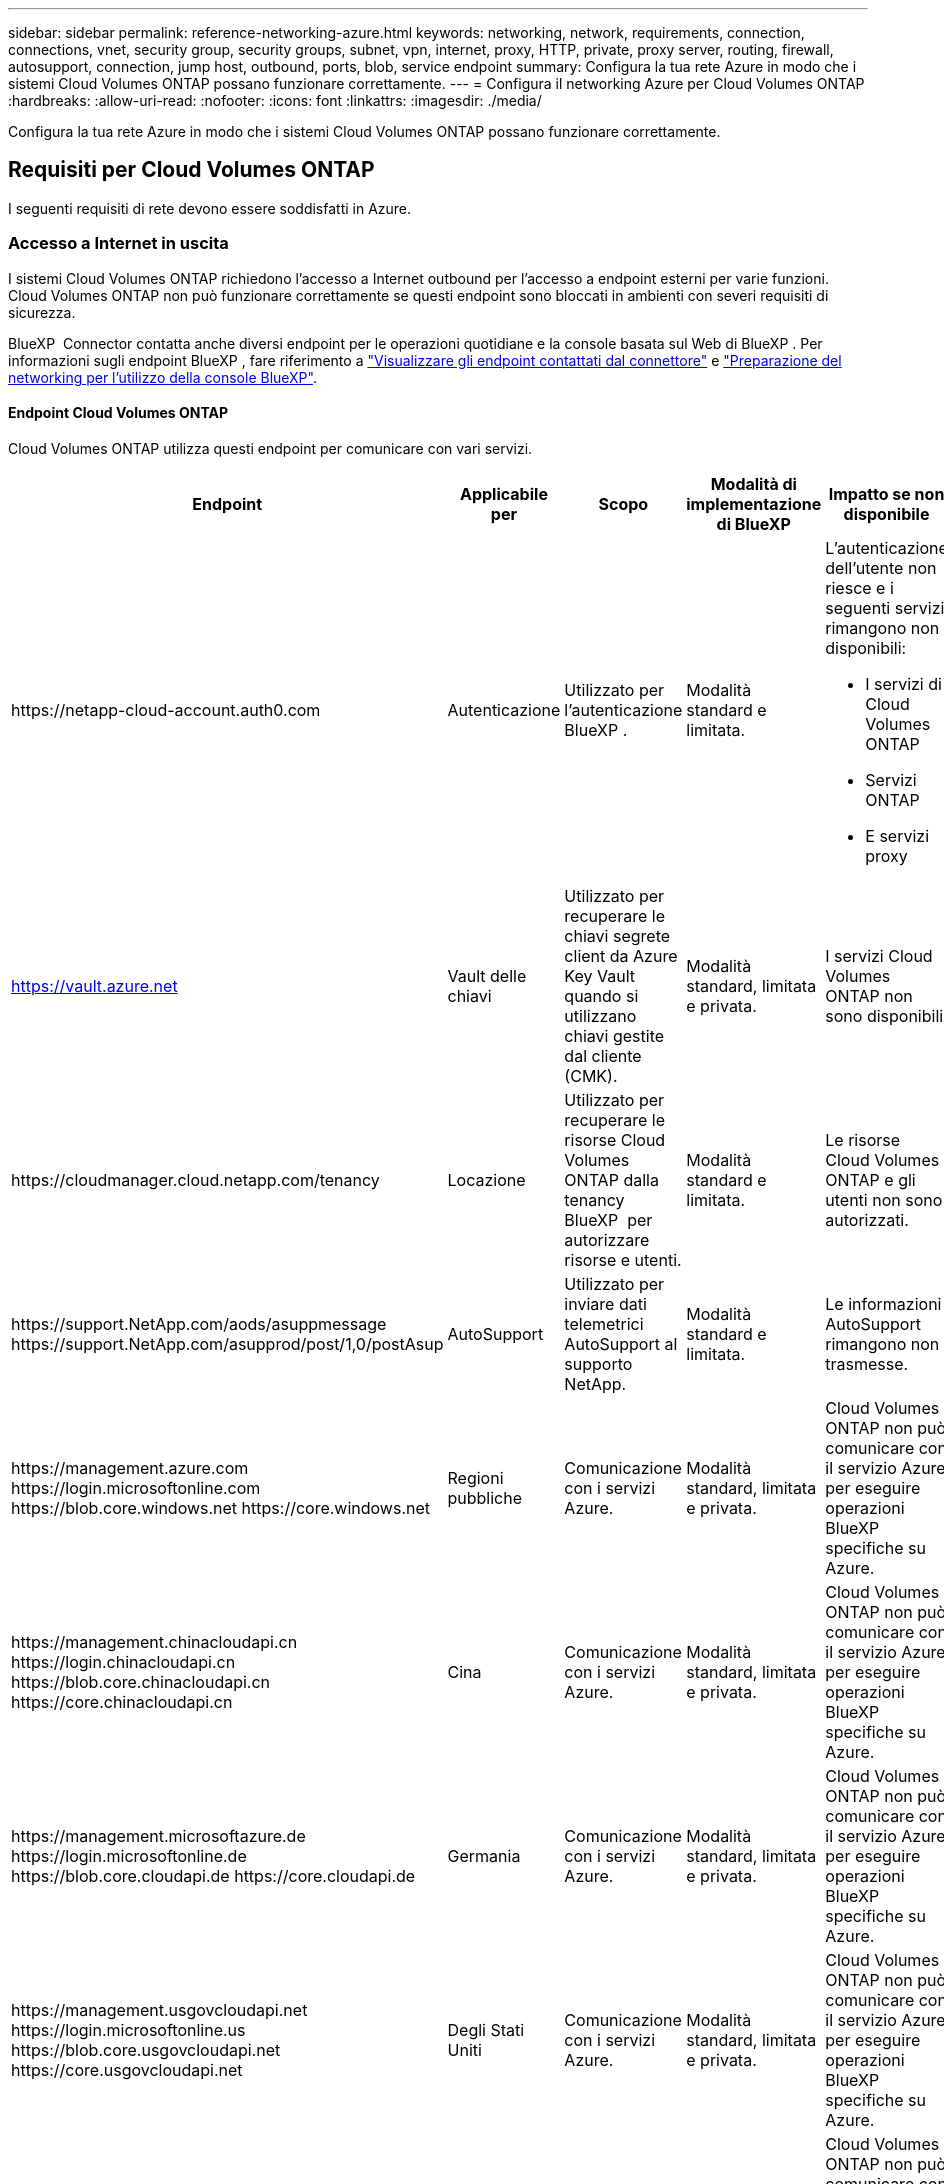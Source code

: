 ---
sidebar: sidebar 
permalink: reference-networking-azure.html 
keywords: networking, network, requirements, connection, connections, vnet, security group, security groups, subnet, vpn, internet, proxy, HTTP, private, proxy server, routing, firewall, autosupport, connection, jump host, outbound, ports, blob, service endpoint 
summary: Configura la tua rete Azure in modo che i sistemi Cloud Volumes ONTAP possano funzionare correttamente. 
---
= Configura il networking Azure per Cloud Volumes ONTAP
:hardbreaks:
:allow-uri-read: 
:nofooter: 
:icons: font
:linkattrs: 
:imagesdir: ./media/


[role="lead"]
Configura la tua rete Azure in modo che i sistemi Cloud Volumes ONTAP possano funzionare correttamente.



== Requisiti per Cloud Volumes ONTAP

I seguenti requisiti di rete devono essere soddisfatti in Azure.



=== Accesso a Internet in uscita

I sistemi Cloud Volumes ONTAP richiedono l'accesso a Internet outbound per l'accesso a endpoint esterni per varie funzioni. Cloud Volumes ONTAP non può funzionare correttamente se questi endpoint sono bloccati in ambienti con severi requisiti di sicurezza.

BlueXP  Connector contatta anche diversi endpoint per le operazioni quotidiane e la console basata sul Web di BlueXP . Per informazioni sugli endpoint BlueXP , fare riferimento a https://docs.netapp.com/us-en/bluexp-setup-admin/task-install-connector-on-prem.html#step-3-set-up-networking["Visualizzare gli endpoint contattati dal connettore"^] e https://docs.netapp.com/us-en/bluexp-setup-admin/reference-networking-saas-console.html["Preparazione del networking per l'utilizzo della console BlueXP"^].



==== Endpoint Cloud Volumes ONTAP

Cloud Volumes ONTAP utilizza questi endpoint per comunicare con vari servizi.

[cols="5*"]
|===
| Endpoint | Applicabile per | Scopo | Modalità di implementazione di BlueXP | Impatto se non disponibile 


| \https://netapp-cloud-account.auth0.com | Autenticazione  a| 
Utilizzato per l'autenticazione BlueXP .
| Modalità standard e limitata.  a| 
L'autenticazione dell'utente non riesce e i seguenti servizi rimangono non disponibili:

* I servizi di Cloud Volumes ONTAP
* Servizi ONTAP
* E servizi proxy




| https://vault.azure.net[] | Vault delle chiavi | Utilizzato per recuperare le chiavi segrete client da Azure Key Vault quando si utilizzano chiavi gestite dal cliente (CMK). | Modalità standard, limitata e privata. | I servizi Cloud Volumes ONTAP non sono disponibili. 


| \https://cloudmanager.cloud.netapp.com/tenancy | Locazione | Utilizzato per recuperare le risorse Cloud Volumes ONTAP dalla tenancy BlueXP  per autorizzare risorse e utenti. | Modalità standard e limitata. | Le risorse Cloud Volumes ONTAP e gli utenti non sono autorizzati. 


| \https://support.NetApp.com/aods/asuppmessage \https://support.NetApp.com/asupprod/post/1,0/postAsup | AutoSupport | Utilizzato per inviare dati telemetrici AutoSupport al supporto NetApp. | Modalità standard e limitata. | Le informazioni AutoSupport rimangono non trasmesse. 


| \https://management.azure.com \https://login.microsoftonline.com \https://blob.core.windows.net \https://core.windows.net | Regioni pubbliche | Comunicazione con i servizi Azure. | Modalità standard, limitata e privata. | Cloud Volumes ONTAP non può comunicare con il servizio Azure per eseguire operazioni BlueXP  specifiche su Azure. 


| \https://management.chinacloudapi.cn \https://login.chinacloudapi.cn \https://blob.core.chinacloudapi.cn \https://core.chinacloudapi.cn | Cina | Comunicazione con i servizi Azure. | Modalità standard, limitata e privata. | Cloud Volumes ONTAP non può comunicare con il servizio Azure per eseguire operazioni BlueXP  specifiche su Azure. 


| \https://management.microsoftazure.de \https://login.microsoftonline.de \https://blob.core.cloudapi.de \https://core.cloudapi.de | Germania | Comunicazione con i servizi Azure. | Modalità standard, limitata e privata. | Cloud Volumes ONTAP non può comunicare con il servizio Azure per eseguire operazioni BlueXP  specifiche su Azure. 


| \https://management.usgovcloudapi.net \https://login.microsoftonline.us \https://blob.core.usgovcloudapi.net \https://core.usgovcloudapi.net | Degli Stati Uniti | Comunicazione con i servizi Azure. | Modalità standard, limitata e privata. | Cloud Volumes ONTAP non può comunicare con il servizio Azure per eseguire operazioni BlueXP  specifiche su Azure. 


| \https://management.azure.microsoft.scloud \https://login.microsoftonline.microsoft.scloud \https://blob.core.microsoft.scloud \https://core.microsoft.scloud | Regioni DoD del governo | Comunicazione con i servizi Azure. | Modalità standard, limitata e privata. | Cloud Volumes ONTAP non può comunicare con il servizio Azure per eseguire operazioni BlueXP  specifiche su Azure. 
|===


==== Accesso a Internet in uscita per NetApp AutoSupport

I nodi Cloud Volumes ONTAP richiedono l'accesso a Internet in uscita per NetApp AutoSupport, che monitora in modo proattivo lo stato di salute del sistema e invia messaggi al supporto tecnico NetApp.

Le policy di routing e firewall devono consentire il traffico HTTPS ai seguenti endpoint in modo che Cloud Volumes ONTAP possa inviare messaggi AutoSupport:

* https://support.netapp.com/aods/asupmessage
* https://support.netapp.com/asupprod/post/1.0/postAsup


Se non è disponibile una connessione Internet in uscita per l'invio di messaggi AutoSupport, BlueXP configura automaticamente i sistemi Cloud Volumes ONTAP in modo che utilizzino il connettore come server proxy. L'unico requisito è garantire che il gruppo di sicurezza del connettore consenta connessioni _inbound_ sulla porta 3128. Dopo aver implementato il connettore, aprire questa porta.

Se sono state definite rigide regole in uscita per Cloud Volumes ONTAP, è necessario anche assicurarsi che il gruppo di sicurezza Cloud Volumes ONTAP consenta connessioni _in uscita_ sulla porta 3128.

Dopo aver verificato che l'accesso a Internet in uscita è disponibile, è possibile testare AutoSupport per assicurarsi che sia in grado di inviare messaggi. Per istruzioni, fare riferimento alla https://docs.netapp.com/us-en/ontap/system-admin/setup-autosupport-task.html["Documentazione ONTAP: Impostare AutoSupport"^] .

Se BlueXP notifica che non è possibile inviare messaggi AutoSupport, link:task-verify-autosupport.html#troubleshoot-your-autosupport-configuration["Risolvere i problemi della configurazione AutoSupport"].



=== Indirizzi IP

BlueXP assegna automaticamente il numero richiesto di indirizzi IP privati a Cloud Volumes ONTAP in Azure. È necessario assicurarsi che la rete disponga di un numero sufficiente di indirizzi IP privati.

Il numero di LIF allocati da BlueXP per Cloud Volumes ONTAP dipende dalla distribuzione di un sistema a nodo singolo o di una coppia ha. LIF è un indirizzo IP associato a una porta fisica. Per strumenti di gestione come SnapCenter è necessaria una LIF di gestione SVM.


NOTE: Un LIF iSCSI fornisce l'accesso client sul protocollo iSCSI e viene utilizzato dal sistema per altri importanti flussi di lavoro di rete. Questi LIF sono obbligatori e non devono essere cancellati.



==== Indirizzi IP per un sistema a nodo singolo

BlueXP assegna 5 o 6 indirizzi IP a un sistema a nodo singolo:

* IP di gestione del cluster
* IP di gestione dei nodi
* IP di intercluster per SnapMirror
* IP NFS/CIFS
* IP iSCSI
+

NOTE: L'IP iSCSI fornisce l'accesso del client sul protocollo iSCSI. Viene inoltre utilizzato dal sistema per altri importanti flussi di lavoro di rete. Questa LIF è obbligatoria e non deve essere eliminata.

* Gestione SVM (opzionale - non configurata per impostazione predefinita)




==== Indirizzi IP per coppie ha

BlueXP assegna gli indirizzi IP a 4 NIC (per nodo) durante l'implementazione.

Si noti che BlueXP crea una LIF di gestione SVM sulle coppie ha, ma non sui sistemi a nodo singolo in Azure.

*NIC0*

* IP di gestione dei nodi
* IP intercluster
* IP iSCSI
+

NOTE: L'IP iSCSI fornisce l'accesso del client sul protocollo iSCSI. Viene inoltre utilizzato dal sistema per altri importanti flussi di lavoro di rete. Questa LIF è obbligatoria e non deve essere eliminata.



*NIC1*

* IP della rete del cluster


*NIC2*

* Cluster Interconnect IP (IC ha)


*NIC3*

* IP NIC Pageblob (accesso al disco)



NOTE: NIC3 è applicabile solo alle implementazioni ha che utilizzano lo storage page blob.

Gli indirizzi IP sopra indicati non migrano in caso di eventi di failover.

Inoltre, 4 IP front-end (FIPS) sono configurati per la migrazione in caso di eventi di failover. Questi IP di frontend risiedono nel bilanciamento del carico.

* IP di gestione del cluster
* IP dati NodeA (NFS/CIFS)
* IP dati NodeB (NFS/CIFS)
* IP di gestione SVM




=== Connessioni sicure ai servizi Azure

Per impostazione predefinita, BlueXP attiva un collegamento privato Azure per le connessioni tra gli account di storage blob di pagina Cloud Volumes ONTAP e Azure.

Nella maggior parte dei casi, non c'è nulla da fare: BlueXP gestisce Azure Private link per te. Tuttavia, se si utilizza Azure Private DNS, sarà necessario modificare un file di configurazione. È inoltre necessario conoscere un requisito per la posizione del connettore in Azure.

È inoltre possibile disattivare la connessione Private link, se richiesto dalle esigenze aziendali. Se si disattiva il collegamento, BlueXP configura Cloud Volumes ONTAP in modo che utilizzi un endpoint del servizio.

link:task-enabling-private-link.html["Scopri di più sull'utilizzo di link privati o endpoint di servizio Azure con Cloud Volumes ONTAP"].



=== Connessioni ad altri sistemi ONTAP

Per replicare i dati tra un sistema Cloud Volumes ONTAP in Azure e i sistemi ONTAP in altre reti, è necessario disporre di una connessione VPN tra Azure VNET e l'altra rete, ad esempio la rete aziendale.

Per istruzioni, fare riferimento a. https://docs.microsoft.com/en-us/azure/vpn-gateway/vpn-gateway-howto-site-to-site-resource-manager-portal["Documentazione di Microsoft Azure: Crea una connessione Site-to-Site nel portale Azure"^].



=== Porta per l'interconnessione ha

Una coppia Cloud Volumes ONTAP ha include un'interconnessione ha, che consente a ciascun nodo di controllare continuamente se il proprio partner funziona e di eseguire il mirroring dei dati di log per la memoria non volatile dell'altro. L'interconnessione ha utilizza la porta TCP 10006 per la comunicazione.

Per impostazione predefinita, la comunicazione tra le LIF di interconnessione ha è aperta e non esistono regole di gruppo di sicurezza per questa porta. Tuttavia, se si crea un firewall tra le LIF di interconnessione ha, è necessario assicurarsi che il traffico TCP sia aperto per la porta 10006 in modo che la coppia ha possa funzionare correttamente.



=== Solo una coppia ha in un gruppo di risorse Azure

È necessario utilizzare un gruppo di risorse _dedicato_ per ogni coppia di Cloud Volumes ONTAP ha implementata in Azure. In un gruppo di risorse è supportata una sola coppia ha.

BlueXP presenta problemi di connessione se si tenta di implementare una seconda coppia Cloud Volumes ONTAP ha in un gruppo di risorse Azure.



=== Regole del gruppo di sicurezza

BlueXP crea gruppi di sicurezza Azure che includono le regole in entrata e in uscita di cui Cloud Volumes ONTAP ha bisogno per funzionare correttamente. Si consiglia di fare riferimento alle porte a scopo di test o se si preferisce utilizzare i propri gruppi di protezione.

Il gruppo di sicurezza per Cloud Volumes ONTAP richiede regole sia in entrata che in uscita.


TIP: Cerchi informazioni sul connettore? https://docs.netapp.com/us-en/bluexp-setup-admin/reference-ports-azure.html["Visualizzare le regole del gruppo di protezione per il connettore"^]



==== Regole in entrata per sistemi a nodo singolo

Quando si crea un ambiente di lavoro e si sceglie un gruppo di protezione predefinito, è possibile scegliere di consentire il traffico all'interno di una delle seguenti opzioni:

* *Solo VNET selezionato*: L'origine del traffico in entrata è l'intervallo di sottorete del VNET per il sistema Cloud Volumes ONTAP e l'intervallo di sottorete del VNET in cui risiede il connettore. Questa è l'opzione consigliata.
* *All VNets*: La fonte del traffico in entrata è l'intervallo IP 0,0.0.0/0.
* *Disabilitato*: Questa opzione limita l'accesso alla rete pubblica all'account di storage e disattiva il tiering dei dati per i sistemi Cloud Volumes ONTAP. Questa è un'opzione consigliata se gli indirizzi IP privati non devono essere esposti anche all'interno dello stesso VNET a causa di norme e criteri di sicurezza.


[cols="4*"]
|===
| Priorità e nome | Porta e protocollo | Origine e destinazione | Descrizione 


| 1000 inbound_ssh | 22 TCP | Qualsiasi a qualsiasi | Accesso SSH all'indirizzo IP della LIF di gestione del cluster o di una LIF di gestione dei nodi 


| 1001 inbound_http | 80 TCP | Qualsiasi a qualsiasi | Accesso HTTP alla console web di ONTAP System Manager usando l'indirizzo IP della LIF di gestione cluster 


| 1002 inbound_111_tcp | 111 TCP | Qualsiasi a qualsiasi | Chiamata a procedura remota per NFS 


| 1003 inbound_111_udp | 111 UDP | Qualsiasi a qualsiasi | Chiamata a procedura remota per NFS 


| 1004 inbound_139 | 139 TCP | Qualsiasi a qualsiasi | Sessione del servizio NetBIOS per CIFS 


| 1005 inbound_161-162 _tcp | 161-162 TCP | Qualsiasi a qualsiasi | Protocollo di gestione di rete semplice 


| 1006 inbound_161-162 _udp | 161-162 UDP | Qualsiasi a qualsiasi | Protocollo di gestione di rete semplice 


| 1007 inbound_443 | 443 TCP | Qualsiasi a qualsiasi | Connettività con il connettore e accesso HTTPS alla console web di ONTAP System Manager usando l'indirizzo IP della LIF di gestione del cluster 


| 1008 inbound_445 | 445 TCP | Qualsiasi a qualsiasi | Microsoft SMB/CIFS su TCP con frame NetBIOS 


| 1009 inbound_635_tcp | 635 TCP | Qualsiasi a qualsiasi | Montaggio NFS 


| 1010 inbound_635_udp | 635 UDP | Qualsiasi a qualsiasi | Montaggio NFS 


| 1011 inbound_749 | 749 TCP | Qualsiasi a qualsiasi | Kerberos 


| 1012 inbound_2049_tcp | 2049 TCP | Qualsiasi a qualsiasi | Daemon del server NFS 


| 1013 inbound_2049_udp | 2049 UDP | Qualsiasi a qualsiasi | Daemon del server NFS 


| 1014 inbound_3260 | 3260 TCP | Qualsiasi a qualsiasi | Accesso iSCSI tramite LIF dei dati iSCSI 


| 1015 inbound_4045-4046_tcp | 4045-4046 TCP | Qualsiasi a qualsiasi | NFS lock daemon e network status monitor 


| 1016 inbound_4045-4046_udp | 4045-4046 UDP | Qualsiasi a qualsiasi | NFS lock daemon e network status monitor 


| 1017 inbound_10000 | 10000 TCP | Qualsiasi a qualsiasi | Backup con NDMP 


| 1018 inbound_11104-11105 | 11104-11105 TCP | Qualsiasi a qualsiasi | Trasferimento dei dati SnapMirror 


| 3000 inbound_deny _all_tcp | Qualsiasi porta TCP | Qualsiasi a qualsiasi | Blocca tutto il traffico TCP in entrata 


| 3001 inbound_deny _all_udp | Qualsiasi porta UDP | Qualsiasi a qualsiasi | Blocca tutto il traffico UDP in entrata 


| 65000 AllowVnetInBound | Qualsiasi porta qualsiasi protocollo | Da VirtualNetwork a VirtualNetwork | Traffico in entrata dall'interno di VNET 


| 65001 AllowAzureLoad BalancerInBound | Qualsiasi porta qualsiasi protocollo | AzureLoadBalancer a qualsiasi | Traffico di dati dal bilanciamento del carico standard di Azure 


| 65500 DenyAllInBound | Qualsiasi porta qualsiasi protocollo | Qualsiasi a qualsiasi | Bloccare tutto il traffico in entrata 
|===


==== Regole in entrata per i sistemi ha

Quando si crea un ambiente di lavoro e si sceglie un gruppo di protezione predefinito, è possibile scegliere di consentire il traffico all'interno di una delle seguenti opzioni:

* *Solo VNET selezionato*: L'origine del traffico in entrata è l'intervallo di sottorete del VNET per il sistema Cloud Volumes ONTAP e l'intervallo di sottorete del VNET in cui risiede il connettore. Questa è l'opzione consigliata.
* *All VNets*: La fonte del traffico in entrata è l'intervallo IP 0,0.0.0/0.



NOTE: I sistemi HA hanno meno regole in entrata rispetto ai sistemi a nodo singolo perché il traffico dati in entrata passa attraverso il bilanciamento del carico standard di Azure. Per questo motivo, il traffico proveniente dal bilanciamento del carico deve essere aperto, come mostrato nella regola "AllowAzureLoadBalancerInBound".

* *Disabilitato*: Questa opzione limita l'accesso alla rete pubblica all'account di storage e disattiva il tiering dei dati per i sistemi Cloud Volumes ONTAP. Questa è un'opzione consigliata se gli indirizzi IP privati non devono essere esposti anche all'interno dello stesso VNET a causa di norme e criteri di sicurezza.


[cols="4*"]
|===
| Priorità e nome | Porta e protocollo | Origine e destinazione | Descrizione 


| 100 inbound_443 | 443 qualsiasi protocollo | Qualsiasi a qualsiasi | Connettività con il connettore e accesso HTTPS alla console web di ONTAP System Manager usando l'indirizzo IP della LIF di gestione del cluster 


| 101 inbound_111_tcp | 111 qualsiasi protocollo | Qualsiasi a qualsiasi | Chiamata a procedura remota per NFS 


| 102 inbound_2049_tcp | 2049 qualsiasi protocollo | Qualsiasi a qualsiasi | Daemon del server NFS 


| 111 inbound_ssh | 22 qualsiasi protocollo | Qualsiasi a qualsiasi | Accesso SSH all'indirizzo IP della LIF di gestione del cluster o di una LIF di gestione dei nodi 


| 121 inbound_53 | 53 qualsiasi protocollo | Qualsiasi a qualsiasi | DNS e CIFS 


| 65000 AllowVnetInBound | Qualsiasi porta qualsiasi protocollo | Da VirtualNetwork a VirtualNetwork | Traffico in entrata dall'interno di VNET 


| 65001 AllowAzureLoad BalancerInBound | Qualsiasi porta qualsiasi protocollo | AzureLoadBalancer a qualsiasi | Traffico di dati dal bilanciamento del carico standard di Azure 


| 65500 DenyAllInBound | Qualsiasi porta qualsiasi protocollo | Qualsiasi a qualsiasi | Bloccare tutto il traffico in entrata 
|===


==== Regole in uscita

Il gruppo di protezione predefinito per Cloud Volumes ONTAP apre tutto il traffico in uscita. Se questo è accettabile, attenersi alle regole di base per le chiamate in uscita. Se sono necessarie regole più rigide, utilizzare le regole avanzate in uscita.



===== Regole di base in uscita

Il gruppo di protezione predefinito per Cloud Volumes ONTAP include le seguenti regole in uscita.

[cols="3*"]
|===
| Porta | Protocollo | Scopo 


| Tutto | Tutti i TCP | Tutto il traffico in uscita 


| Tutto | Tutti gli UDP | Tutto il traffico in uscita 
|===


===== Regole avanzate in uscita

Se sono necessarie regole rigide per il traffico in uscita, è possibile utilizzare le seguenti informazioni per aprire solo le porte richieste per le comunicazioni in uscita da Cloud Volumes ONTAP.


NOTE: L'origine è l'interfaccia (indirizzo IP) del sistema Cloud Volumes ONTAP.

[cols="10,10,6,20,20,34"]
|===
| Servizio | Porta | Protocollo | Origine | Destinazione | Scopo 


.18+| Active Directory | 88 | TCP | LIF di gestione dei nodi | Insieme di strutture di Active Directory | Autenticazione Kerberos V. 


| 137 | UDP | LIF di gestione dei nodi | Insieme di strutture di Active Directory | Servizio nomi NetBIOS 


| 138 | UDP | LIF di gestione dei nodi | Insieme di strutture di Active Directory | Servizio datagramma NetBIOS 


| 139 | TCP | LIF di gestione dei nodi | Insieme di strutture di Active Directory | Sessione del servizio NetBIOS 


| 389 | TCP E UDP | LIF di gestione dei nodi | Insieme di strutture di Active Directory | LDAP 


| 445 | TCP | LIF di gestione dei nodi | Insieme di strutture di Active Directory | Microsoft SMB/CIFS su TCP con frame NetBIOS 


| 464 | TCP | LIF di gestione dei nodi | Insieme di strutture di Active Directory | Kerberos V change & set password (SET_CHANGE) 


| 464 | UDP | LIF di gestione dei nodi | Insieme di strutture di Active Directory | Amministrazione delle chiavi Kerberos 


| 749 | TCP | LIF di gestione dei nodi | Insieme di strutture di Active Directory | Kerberos V change & set Password (RPCSEC_GSS) 


| 88 | TCP | Data LIF (NFS, CIFS, iSCSI) | Insieme di strutture di Active Directory | Autenticazione Kerberos V. 


| 137 | UDP | LIF DATI (NFS, CIFS) | Insieme di strutture di Active Directory | Servizio nomi NetBIOS 


| 138 | UDP | LIF DATI (NFS, CIFS) | Insieme di strutture di Active Directory | Servizio datagramma NetBIOS 


| 139 | TCP | LIF DATI (NFS, CIFS) | Insieme di strutture di Active Directory | Sessione del servizio NetBIOS 


| 389 | TCP E UDP | LIF DATI (NFS, CIFS) | Insieme di strutture di Active Directory | LDAP 


| 445 | TCP | LIF DATI (NFS, CIFS) | Insieme di strutture di Active Directory | Microsoft SMB/CIFS su TCP con frame NetBIOS 


| 464 | TCP | LIF DATI (NFS, CIFS) | Insieme di strutture di Active Directory | Kerberos V change & set password (SET_CHANGE) 


| 464 | UDP | LIF DATI (NFS, CIFS) | Insieme di strutture di Active Directory | Amministrazione delle chiavi Kerberos 


| 749 | TCP | LIF DATI (NFS, CIFS) | Insieme di strutture di Active Directory | Kerberos V change & set password (RPCSEC_GSS) 


.3+| AutoSupport | HTTPS | 443 | LIF di gestione dei nodi | support.netapp.com | AutoSupport (HTTPS è l'impostazione predefinita) 


| HTTP | 80 | LIF di gestione dei nodi | support.netapp.com | AutoSupport (solo se il protocollo di trasporto viene modificato da HTTPS a HTTP) 


| TCP | 3128 | LIF di gestione dei nodi | Connettore | Invio di messaggi AutoSupport tramite un server proxy sul connettore, se non è disponibile una connessione Internet in uscita 


| Backup della configurazione | HTTP | 80 | LIF di gestione dei nodi | Http://<connector-IP-address>/occm/offboxconfig | Inviare i backup della configurazione al connettore. link:https://docs.netapp.com/us-en/ontap/system-admin/node-cluster-config-backed-up-automatically-concept.html["Documentazione ONTAP"^]. 


| DHCP | 68 | UDP | LIF di gestione dei nodi | DHCP | Client DHCP per la prima installazione 


| DHCPS | 67 | UDP | LIF di gestione dei nodi | DHCP | Server DHCP 


| DNS | 53 | UDP | LIF di gestione dei nodi e LIF dei dati (NFS, CIFS) | DNS | DNS 


| NDMP | 18600–18699 | TCP | LIF di gestione dei nodi | Server di destinazione | Copia NDMP 


| SMTP | 25 | TCP | LIF di gestione dei nodi | Server di posta | Gli avvisi SMTP possono essere utilizzati per AutoSupport 


.4+| SNMP | 161 | TCP | LIF di gestione dei nodi | Monitorare il server | Monitoraggio mediante trap SNMP 


| 161 | UDP | LIF di gestione dei nodi | Monitorare il server | Monitoraggio mediante trap SNMP 


| 162 | TCP | LIF di gestione dei nodi | Monitorare il server | Monitoraggio mediante trap SNMP 


| 162 | UDP | LIF di gestione dei nodi | Monitorare il server | Monitoraggio mediante trap SNMP 


.2+| SnapMirror | 11104 | TCP | LIF intercluster | ONTAP Intercluster LIF | Gestione delle sessioni di comunicazione tra cluster per SnapMirror 


| 11105 | TCP | LIF intercluster | ONTAP Intercluster LIF | Trasferimento dei dati SnapMirror 


| Syslog | 514 | UDP | LIF di gestione dei nodi | Server syslog | Messaggi di inoltro syslog 
|===


== Requisiti per il connettore

Se non hai ancora creato un connettore, dovresti rivedere anche i requisiti di rete per il connettore.

* https://docs.netapp.com/us-en/bluexp-setup-admin/task-quick-start-connector-azure.html["Visualizzare i requisiti di rete per il connettore"^]
* https://docs.netapp.com/us-en/bluexp-setup-admin/reference-ports-azure.html["Regole del gruppo di sicurezza in Azure"^]

